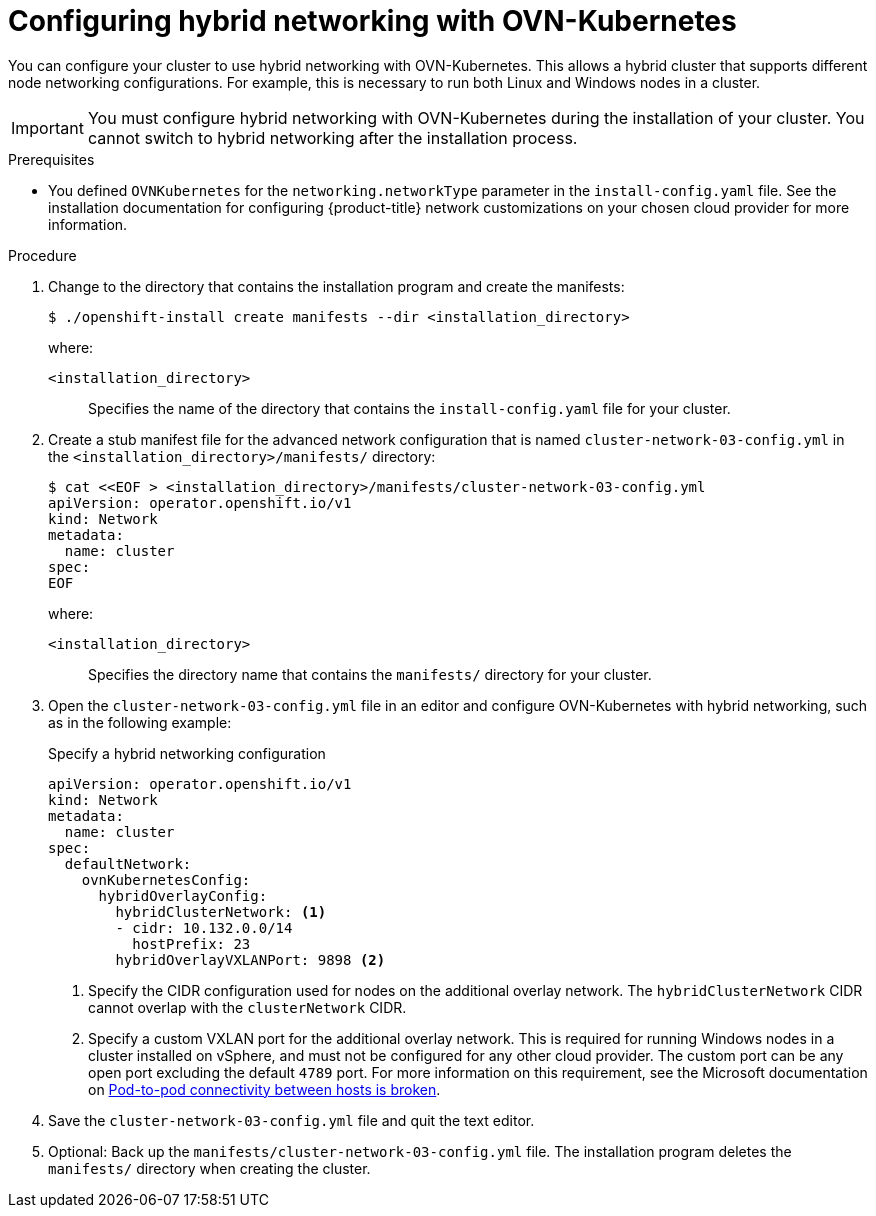 // Module included in the following assemblies:
//
// * installing/installing_aws/installing-aws-network-customizations.adoc
// * installing/installing_azure/installing-azure-network-customizations.adoc
// * networking/ovn_kubernetes_network_provider/configuring-hybrid-networking.adoc

:_content-type: PROCEDURE
[id="configuring-hybrid-ovnkubernetes_{context}"]
= Configuring hybrid networking with OVN-Kubernetes

You can configure your cluster to use hybrid networking with OVN-Kubernetes. This allows a hybrid cluster that supports different node networking configurations. For example, this is necessary to run both Linux and Windows nodes in a cluster.

[IMPORTANT]
====
You must configure hybrid networking with OVN-Kubernetes during the installation of your cluster. You cannot switch to hybrid networking after the installation process.
====

.Prerequisites

* You defined `OVNKubernetes` for the `networking.networkType` parameter in the `install-config.yaml` file. See the installation documentation for configuring {product-title} network customizations on your chosen cloud provider for more information.

.Procedure

. Change to the directory that contains the installation program and create the manifests:
+
[source,terminal]
----
$ ./openshift-install create manifests --dir <installation_directory>
----
+
--
where:

`<installation_directory>`:: Specifies the name of the directory that contains the `install-config.yaml` file for your cluster.
--

. Create a stub manifest file for the advanced network configuration that is named `cluster-network-03-config.yml` in the `<installation_directory>/manifests/` directory:
+
[source,terminal]
----
$ cat <<EOF > <installation_directory>/manifests/cluster-network-03-config.yml
apiVersion: operator.openshift.io/v1
kind: Network
metadata:
  name: cluster
spec:
EOF
----
+
--
where:

`<installation_directory>`:: Specifies the directory name that contains the
`manifests/` directory for your cluster.
--

. Open the `cluster-network-03-config.yml` file in an editor and configure OVN-Kubernetes with hybrid networking, such as in the following example:
+
--
.Specify a hybrid networking configuration
[source,yaml]
----
apiVersion: operator.openshift.io/v1
kind: Network
metadata:
  name: cluster
spec:
  defaultNetwork:
    ovnKubernetesConfig:
      hybridOverlayConfig:
        hybridClusterNetwork: <1>
        - cidr: 10.132.0.0/14
          hostPrefix: 23
        hybridOverlayVXLANPort: 9898 <2>
----
<1> Specify the CIDR configuration used for nodes on the additional overlay network. The `hybridClusterNetwork` CIDR cannot overlap with the `clusterNetwork` CIDR.
<2> Specify a custom VXLAN port for the additional overlay network. This is required for running Windows nodes in a cluster installed on vSphere, and must not be configured for any other cloud provider. The custom port can be any open port excluding the default `4789` port. For more information on this requirement, see the Microsoft documentation on link:https://docs.microsoft.com/en-us/virtualization/windowscontainers/kubernetes/common-problems#pod-to-pod-connectivity-between-hosts-is-broken-on-my-kubernetes-cluster-running-on-vsphere[Pod-to-pod connectivity between hosts is broken].
--

. Save the `cluster-network-03-config.yml` file and quit the text editor.
. Optional: Back up the `manifests/cluster-network-03-config.yml` file. The
installation program deletes the `manifests/` directory when creating the
cluster.
